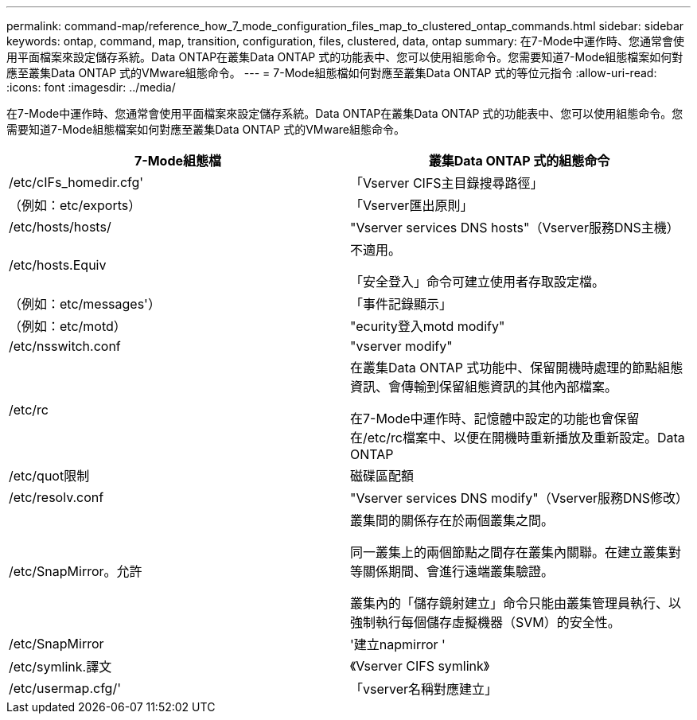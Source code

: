 ---
permalink: command-map/reference_how_7_mode_configuration_files_map_to_clustered_ontap_commands.html 
sidebar: sidebar 
keywords: ontap, command, map, transition, configuration, files, clustered, data, ontap 
summary: 在7-Mode中運作時、您通常會使用平面檔案來設定儲存系統。Data ONTAP在叢集Data ONTAP 式的功能表中、您可以使用組態命令。您需要知道7-Mode組態檔案如何對應至叢集Data ONTAP 式的VMware組態命令。 
---
= 7-Mode組態檔如何對應至叢集Data ONTAP 式的等位元指令
:allow-uri-read: 
:icons: font
:imagesdir: ../media/


[role="lead"]
在7-Mode中運作時、您通常會使用平面檔案來設定儲存系統。Data ONTAP在叢集Data ONTAP 式的功能表中、您可以使用組態命令。您需要知道7-Mode組態檔案如何對應至叢集Data ONTAP 式的VMware組態命令。

|===
| 7-Mode組態檔 | 叢集Data ONTAP 式的組態命令 


 a| 
/etc/cIFs_homedir.cfg'
 a| 
「Vserver CIFS主目錄搜尋路徑」



 a| 
（例如：etc/exports）
 a| 
「Vserver匯出原則」



 a| 
/etc/hosts/hosts/
 a| 
"Vserver services DNS hosts"（Vserver服務DNS主機）



 a| 
/etc/hosts.Equiv
 a| 
不適用。

「安全登入」命令可建立使用者存取設定檔。



 a| 
（例如：etc/messages'）
 a| 
「事件記錄顯示」



 a| 
（例如：etc/motd）
 a| 
"ecurity登入motd modify"



 a| 
/etc/nsswitch.conf
 a| 
"vserver modify"



 a| 
/etc/rc
 a| 
在叢集Data ONTAP 式功能中、保留開機時處理的節點組態資訊、會傳輸到保留組態資訊的其他內部檔案。

在7-Mode中運作時、記憶體中設定的功能也會保留在/etc/rc檔案中、以便在開機時重新播放及重新設定。Data ONTAP



 a| 
/etc/quot限制
 a| 
磁碟區配額



 a| 
/etc/resolv.conf
 a| 
"Vserver services DNS modify"（Vserver服務DNS修改）



 a| 
/etc/SnapMirror。允許
 a| 
叢集間的關係存在於兩個叢集之間。

同一叢集上的兩個節點之間存在叢集內關聯。在建立叢集對等關係期間、會進行遠端叢集驗證。

叢集內的「儲存鏡射建立」命令只能由叢集管理員執行、以強制執行每個儲存虛擬機器（SVM）的安全性。



 a| 
/etc/SnapMirror
 a| 
'建立napmirror '



 a| 
/etc/symlink.譯文
 a| 
《Vserver CIFS symlink》



 a| 
/etc/usermap.cfg/'
 a| 
「vserver名稱對應建立」

|===